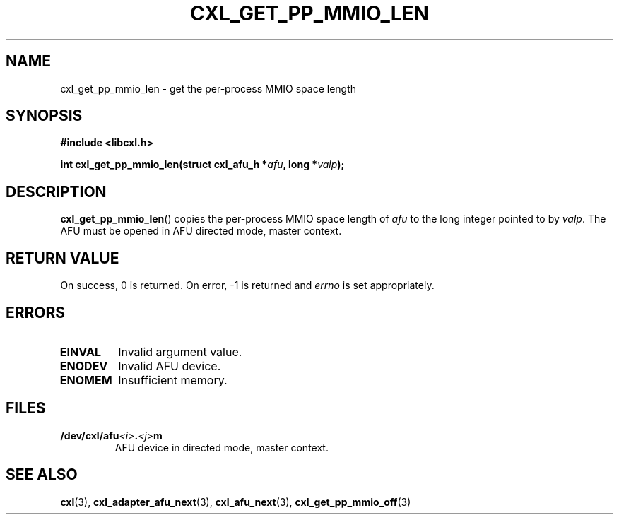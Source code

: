 .\" Copyright 2015 IBM Corp.
.\"
.TH CXL_GET_PP_MMIO_LEN 3 2015-08-15 "LIBCXL 1.2" "CXL Programmer's Manual"
.SH NAME
cxl_get_pp_mmio_len \- get the per-process MMIO space length
.SH SYNOPSIS
.B #include <libcxl.h>
.PP
.B "int cxl_get_pp_mmio_len(struct cxl_afu_h"
.BI * afu ", long *" valp );
.SH DESCRIPTION
.BR cxl_get_pp_mmio_len ()
copies the per-process MMIO space length of
.I afu
to the long integer pointed to by
.IR valp .
The AFU must be opened in AFU directed mode, master context.
.SH RETURN VALUE
On success, 0 is returned.
On error, \-1 is returned and
.I errno
is set appropriately.
.SH ERRORS
.TP
.B EINVAL
Invalid argument value.
.TP
.B ENODEV
Invalid AFU device.
.TP
.B ENOMEM
Insufficient memory.
.SH FILES
.TP
.BI /dev/cxl/afu <i> . <j> m
AFU device in directed mode, master context.
.SH SEE ALSO
.BR cxl (3),
.BR cxl_adapter_afu_next (3),
.BR cxl_afu_next (3),
.BR cxl_get_pp_mmio_off (3)
